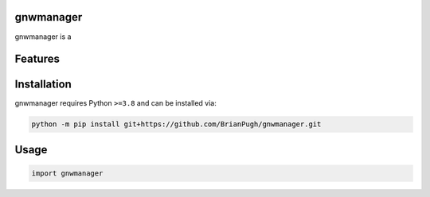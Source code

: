 .. image:: assets/logo_200w.png

|Python compat| |PyPi| |GHA tests| |Codecov report| |readthedocs|

.. inclusion-marker-do-not-remove

gnwmanager
==============

gnwmanager is a


Features
========

Installation
============

gnwmanager requires Python ``>=3.8`` and can be installed via:

.. code-block:: bash

   python -m pip install git+https://github.com/BrianPugh/gnwmanager.git


Usage
=====

.. code-block:: python

   import gnwmanager




.. |GHA tests| image:: https://github.com/BrianPugh/gnwmanager/workflows/tests/badge.svg
   :target: https://github.com/BrianPugh/gnwmanager/actions?query=workflow%3Atests
   :alt: GHA Status
.. |Codecov report| image:: https://codecov.io/github/BrianPugh/gnwmanager/coverage.svg?branch=main
   :target: https://codecov.io/github/BrianPugh/gnwmanager?branch=main
   :alt: Coverage
.. |readthedocs| image:: https://readthedocs.org/projects/gnwmanager/badge/?version=latest
        :target: https://gnwmanager.readthedocs.io/en/latest/?badge=latest
        :alt: Documentation Status
.. |Python compat| image:: https://img.shields.io/badge/>=python-3.8-blue.svg
.. |PyPi| image:: https://img.shields.io/pypi/v/gnwmanager.svg
        :target: https://pypi.python.org/pypi/gnwmanager

